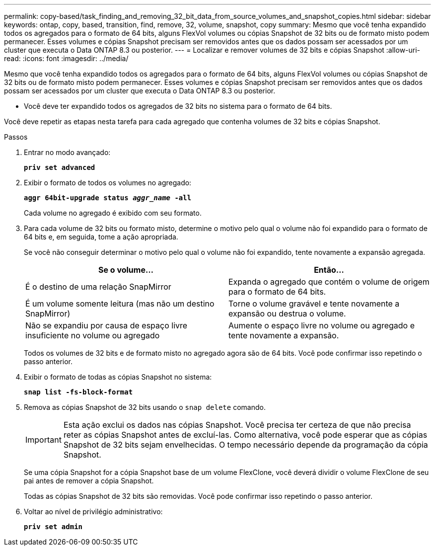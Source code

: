 ---
permalink: copy-based/task_finding_and_removing_32_bit_data_from_source_volumes_and_snapshot_copies.html 
sidebar: sidebar 
keywords: ontap, copy, based, transition, find, remove, 32, volume, snapshot, copy 
summary: Mesmo que você tenha expandido todos os agregados para o formato de 64 bits, alguns FlexVol volumes ou cópias Snapshot de 32 bits ou de formato misto podem permanecer. Esses volumes e cópias Snapshot precisam ser removidos antes que os dados possam ser acessados por um cluster que executa o Data ONTAP 8.3 ou posterior. 
---
= Localizar e remover volumes de 32 bits e cópias Snapshot
:allow-uri-read: 
:icons: font
:imagesdir: ../media/


[role="lead"]
Mesmo que você tenha expandido todos os agregados para o formato de 64 bits, alguns FlexVol volumes ou cópias Snapshot de 32 bits ou de formato misto podem permanecer. Esses volumes e cópias Snapshot precisam ser removidos antes que os dados possam ser acessados por um cluster que executa o Data ONTAP 8.3 ou posterior.

* Você deve ter expandido todos os agregados de 32 bits no sistema para o formato de 64 bits.


Você deve repetir as etapas nesta tarefa para cada agregado que contenha volumes de 32 bits e cópias Snapshot.

.Passos
. Entrar no modo avançado:
+
`*priv set advanced*`

. Exibir o formato de todos os volumes no agregado:
+
`*aggr 64bit-upgrade status _aggr_name_ -all*`

+
Cada volume no agregado é exibido com seu formato.

. Para cada volume de 32 bits ou formato misto, determine o motivo pelo qual o volume não foi expandido para o formato de 64 bits e, em seguida, tome a ação apropriada.
+
Se você não conseguir determinar o motivo pelo qual o volume não foi expandido, tente novamente a expansão agregada.

+
|===
| Se o volume... | Então... 


 a| 
É o destino de uma relação SnapMirror
 a| 
Expanda o agregado que contém o volume de origem para o formato de 64 bits.



 a| 
É um volume somente leitura (mas não um destino SnapMirror)
 a| 
Torne o volume gravável e tente novamente a expansão ou destrua o volume.



 a| 
Não se expandiu por causa de espaço livre insuficiente no volume ou agregado
 a| 
Aumente o espaço livre no volume ou agregado e tente novamente a expansão.

|===
+
Todos os volumes de 32 bits e de formato misto no agregado agora são de 64 bits. Você pode confirmar isso repetindo o passo anterior.

. Exibir o formato de todas as cópias Snapshot no sistema:
+
`*snap list -fs-block-format*`

. Remova as cópias Snapshot de 32 bits usando o `snap delete` comando.
+

IMPORTANT: Esta ação exclui os dados nas cópias Snapshot. Você precisa ter certeza de que não precisa reter as cópias Snapshot antes de excluí-las. Como alternativa, você pode esperar que as cópias Snapshot de 32 bits sejam envelhecidas. O tempo necessário depende da programação da cópia Snapshot.

+
Se uma cópia Snapshot for a cópia Snapshot base de um volume FlexClone, você deverá dividir o volume FlexClone de seu pai antes de remover a cópia Snapshot.

+
Todas as cópias Snapshot de 32 bits são removidas. Você pode confirmar isso repetindo o passo anterior.

. Voltar ao nível de privilégio administrativo:
+
`*priv set admin*`


